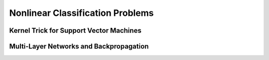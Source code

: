 Nonlinear Classification Problems
=================================

Kernel Trick for Support Vector Machines
----------------------------------------

.. todo:: Under construction. See for example :cite:`vapnik_statistical_1998`,
   :cite:`mohri_foundations_2012`. 
    
   * Rough notes: :download:`SVM in dual formulation and kernel trick<./rough-notes/Non-Linear Classification and Kernel Trick.pdf>`

Multi-Layer Networks and Backpropagation
----------------------------------------

.. todo:: Under construction. See for example :cite:`vapnik_statistical_1998`,
   :cite:`mohri_foundations_2012`, :cite:`nielsen_neural_2015`. 

    * Rough notes: :download:`Multi-Layer Networks and Backpropagation<./rough-notes/Multi-Layer Networks.pdf>`
    * Regularization, Overfitting
    * Approximation theory

